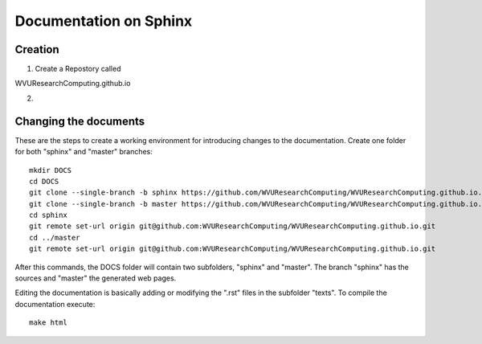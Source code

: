 Documentation on Sphinx
=======================

Creation
--------

1. Create a Repostory called

WVUResearchComputing.github.io


2.

Changing the documents
----------------------

These are the steps to create a working environment for introducing changes to the documentation.
Create one folder for both "sphinx" and "master" branches::

    mkdir DOCS
    cd DOCS
    git clone --single-branch -b sphinx https://github.com/WVUResearchComputing/WVUResearchComputing.github.io.git sphinx
    git clone --single-branch -b master https://github.com/WVUResearchComputing/WVUResearchComputing.github.io.git master
    cd sphinx
    git remote set-url origin git@github.com:WVUResearchComputing/WVUResearchComputing.github.io.git
    cd ../master
    git remote set-url origin git@github.com:WVUResearchComputing/WVUResearchComputing.github.io.git

After this commands, the DOCS folder will contain two subfolders, "sphinx" and "master".
The branch "sphinx" has the sources and "master" the generated web pages.

Editing the documentation is basically adding or modifying the ".rst" files in the subfolder "texts".
To compile the documentation execute::

    make html
